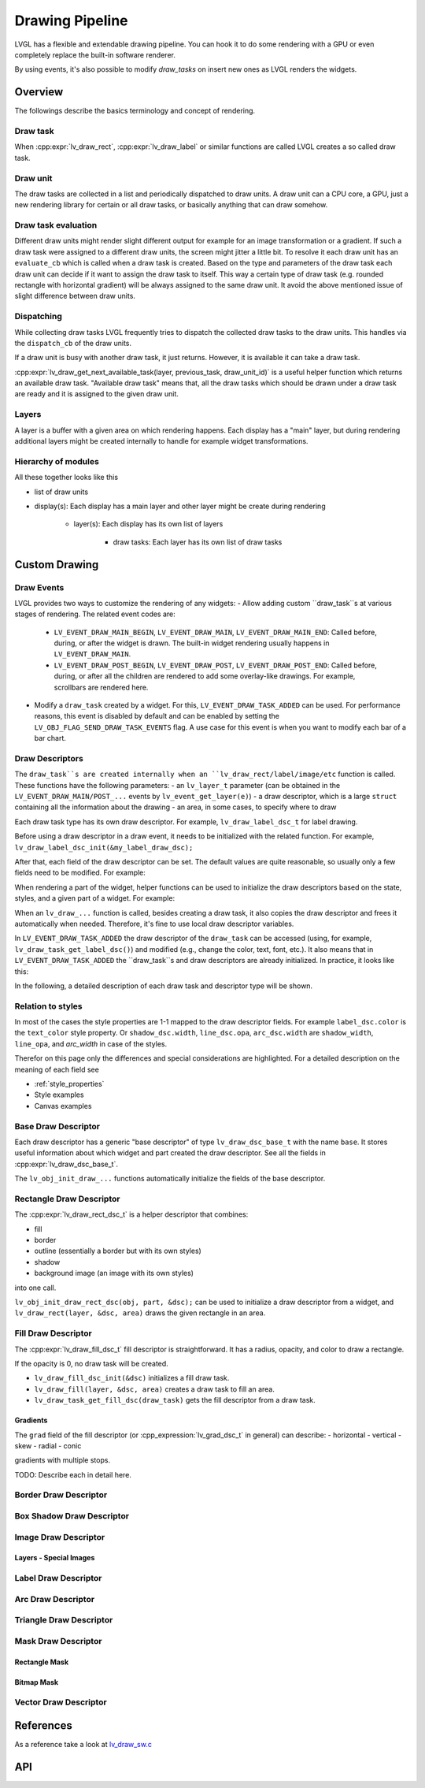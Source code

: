 .. _draw:

================
Drawing Pipeline
================

LVGL has a flexible and extendable drawing pipeline.  You can hook it to do
some rendering with a GPU or even completely replace the built-in
software renderer.

By using events, it's also possible to modify `draw_tasks` on insert new ones as LVGL renders the widgets.


Overview
********

The followings describe the basics terminology and concept of rendering.

Draw task
---------


When :cpp:expr:`lv_draw_rect`, :cpp:expr:`lv_draw_label` or similar functions are called
LVGL creates a so called draw task.

Draw unit
---------

The draw tasks are collected in a list and periodically dispatched to draw units. A
draw unit can a CPU core, a GPU, just a new rendering library for certain or all draw tasks,
or basically anything that can draw somehow.

Draw task evaluation
--------------------

Different draw units might render slight different output for example for an image transformation or
a gradient. If such a draw task were assigned to a different draw units, the screen might jitter a
little bit. To resolve it each draw unit has an ``evaluate_cb`` which is called when a draw task is created.
Based on the type and parameters of the draw task each draw unit can decide if it want to assign the
draw task to itself. This way a certain type of draw task (e.g. rounded rectangle with horizontal
gradient) will be always assigned to the same draw unit. It avoid the above mentioned issue of
slight difference between draw units.


Dispatching
-----------

While collecting draw tasks LVGL frequently tries to dispatch the collected draw tasks to the draw units.
This handles via the ``dispatch_cb`` of the draw units.

If a draw unit is busy with another draw task, it just returns. However, it is available it can take a draw task.

:cpp:expr:`lv_draw_get_next_available_task(layer, previous_task, draw_unit_id)` is a useful helper function which
returns an available draw task. "Available draw task" means that, all the draw tasks which should be drawn under a draw task
are ready and it is assigned to the given draw unit.


Layers
------

A layer is a buffer with a given area on which rendering happens. Each display has a "main" layer, but
during rendering additional layers might be created internally to handle for example widget transformations.


Hierarchy of modules
--------------------

All these together looks like this

- list of draw units
- display(s): Each display has a main layer and other layer might be create during rendering

   - layer(s): Each display has its own list of layers

      - draw tasks: Each layer has its own list of draw tasks

Custom Drawing
**************

Draw Events
-----------

LVGL provides two ways to customize the rendering of any widgets:
- Allow adding custom ``draw_task``s at various stages of rendering. The related event codes are:

  - ``LV_EVENT_DRAW_MAIN_BEGIN``, ``LV_EVENT_DRAW_MAIN``, ``LV_EVENT_DRAW_MAIN_END``:
    Called before, during, or after the widget is drawn. The built-in widget rendering usually happens in ``LV_EVENT_DRAW_MAIN``.
  - ``LV_EVENT_DRAW_POST_BEGIN``, ``LV_EVENT_DRAW_POST``, ``LV_EVENT_DRAW_POST_END``:
    Called before, during, or after all the children are rendered to add some overlay-like drawings. For example, scrollbars are rendered here.

- Modify a ``draw_task`` created by a widget. For this, ``LV_EVENT_DRAW_TASK_ADDED`` can be used.
  For performance reasons, this event is disabled by default and can be enabled by setting the
  ``LV_OBJ_FLAG_SEND_DRAW_TASK_EVENTS`` flag.
  A use case for this event is when you want to modify each bar of a bar chart.

Draw Descriptors
----------------

The ``draw_task``s are created internally when an ``lv_draw_rect/label/image/etc`` function is called.
These functions have the following parameters:
- an ``lv_layer_t`` parameter (can be obtained in the ``LV_EVENT_DRAW_MAIN/POST_...`` events by ``lv_event_get_layer(e)``)
- a draw descriptor, which is a large ``struct`` containing all the information about the drawing
- an area, in some cases, to specify where to draw

Each draw task type has its own draw descriptor. For example, ``lv_draw_label_dsc_t`` for label drawing.

Before using a draw descriptor in a draw event, it needs to be initialized with the related function.
For example, ``lv_draw_label_dsc_init(&my_label_draw_dsc);``

After that, each field of the draw descriptor can be set.
The default values are quite reasonable, so usually only a few fields need to be modified. For example:

.. code-block:: c
   /*In LV_EVENT_DRAW_MAIN*/

   lv_draw_label_dsc_t my_label_draw_dsc;
   lv_draw_label_dsc_init(&my_label_draw_dsc);
   my_label_draw_dsc.font = &my_font;
   my_label_draw_dsc.color = lv_color_hex(0xff0000);
   my_label_draw_dsc.text = "Hello";

   lv_area_t a = {10, 10, 200, 50}; /*Draw the label here*/

   lv_draw_label(lv_event_get_layer(e), &my_label_draw_dsc, &a);

When rendering a part of the widget, helper functions can be used to initialize the draw descriptors
based on the state, styles, and a given part of a widget. For example:

.. code-block:: c
   /*In LV_EVENT_DRAW_MAIN*/
    lv_draw_rect_dsc_t cur_dsc;
    lv_draw_rect_dsc_init(&cur_dsc);
    lv_obj_init_draw_rect_dsc(obj, LV_PART_CURSOR, &cur_dsc);
    cur_dsc.fill_color = lv_color_hex(0xff0000); /*Modify if needed*/
    lv_draw_rect(layer, &cur_dsc, &area);

When an ``lv_draw_...`` function is called, besides creating a draw task, it also copies
the draw descriptor and frees it automatically when needed. Therefore, it's fine to use
local draw descriptor variables.

In ``LV_EVENT_DRAW_TASK_ADDED`` the draw descriptor of the ``draw_task`` can be accessed
(using, for example, ``lv_draw_task_get_label_dsc()``) and modified (e.g., change the color, text, font, etc.).
It also means that in ``LV_EVENT_DRAW_TASK_ADDED`` the ``draw_task``s and draw descriptors are already
initialized. In practice, it looks like this:

.. code-block:: c
   /*In LV_EVENT_DRAW_TASK_ADDED*/
   lv_draw_task_t * t = lv_event_get_draw_task(e);
   lv_draw_label_dsc_t * draw_dsc =  lv_draw_task_get_label_dsc(t);
   /*Make the color lighter for longer texts*/
   draw_dsc->color = lv_color_lighten(draw_dsc->color, LV_MIN(lv_strlen(draw_dsc->text) * 5, 255));

   /*Create new draw tasks if needed here by calling lv_draw_...() functions*/

In the following, a detailed description of each draw task and descriptor type will be shown.

Relation to styles
------------------

In most of the cases the style properties are 1-1 mapped to the draw descriptor fields.
For example ``label_dsc.color`` is the ``text_color`` style property.
Or ``shadow_dsc.width``, ``line_dsc.opa``, ``arc_dsc.width`` are
``shadow_width``, ``line_opa``, and `arc_width` in case of the styles.

Therefor on this page only the differences and special considerations are highlighted.
For a detailed description on the meaning of each field see

- :ref:`style_properties`
- Style examples
- Canvas examples


Base Draw Descriptor
--------------------

Each draw descriptor has a generic "base descriptor" of type ``lv_draw_dsc_base_t`` with the name ``base``. It stores useful information about which widget and part created the draw descriptor.
See all the fields in :cpp:expr:`lv_draw_dsc_base_t`.

The ``lv_obj_init_draw_...`` functions automatically initialize the fields of the base descriptor.

Rectangle Draw Descriptor
-------------------------

The :cpp:expr:`lv_draw_rect_dsc_t` is a helper descriptor that combines:

- fill
- border
- outline (essentially a border but with its own styles)
- shadow
- background image (an image with its own styles)

into one call.

``lv_obj_init_draw_rect_dsc(obj, part, &dsc);`` can be used to initialize a draw descriptor from a widget,
and ``lv_draw_rect(layer, &dsc, area)`` draws the given rectangle in an area.

Fill Draw Descriptor
--------------------

The :cpp:expr:`lv_draw_fill_dsc_t` fill descriptor is straightforward.
It has a radius, opacity, and color to draw a rectangle.

If the opacity is 0, no draw task will be created.

- ``lv_draw_fill_dsc_init(&dsc)`` initializes a fill draw task.
- ``lv_draw_fill(layer, &dsc, area)`` creates a draw task to fill an area.
- ``lv_draw_task_get_fill_dsc(draw_task)`` gets the fill descriptor from a draw task.

Gradients
^^^^^^^^^

The ``grad`` field of the fill descriptor (or :cpp_expression:`lv_grad_dsc_t` in general) can describe:
- horizontal
- vertical
- skew
- radial
- conic

gradients with multiple stops.

TODO: Describe each in detail here.

Border Draw Descriptor
-----------------------

Box Shadow Draw Descriptor
---------------------------

Image Draw Descriptor
----------------------

Layers - Special Images
^^^^^^^^^^^^^^^^^^^^^^^

Label Draw Descriptor
---------------------

Arc Draw Descriptor
--------------------

Triangle Draw Descriptor
-------------------------

Mask Draw Descriptor
--------------------

Rectangle Mask
^^^^^^^^^^^^^^

Bitmap Mask
^^^^^^^^^^^

Vector Draw Descriptor
-----------------------


References
**********

As a reference take a look at `lv_draw_sw.c <https://github.com/lvgl/lvgl/blob/master/src/draw/sw/lv_draw_sw.c>`__

API
***

